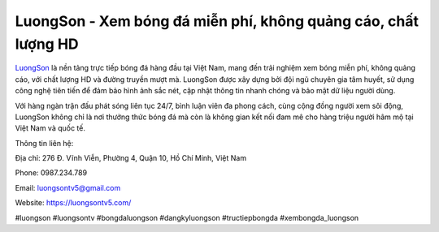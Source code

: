 LuongSon - Xem bóng đá miễn phí, không quảng cáo, chất lượng HD 
===================================

`LuongSon <https://luongsontv5.com/>`_ là nền tảng trực tiếp bóng đá hàng đầu tại Việt Nam, mang đến trải nghiệm xem bóng miễn phí, không quảng cáo, với chất lượng HD và đường truyền mượt mà. LuongSon được xây dựng bởi đội ngũ chuyên gia tâm huyết, sử dụng công nghệ tiên tiến để đảm bảo hình ảnh sắc nét, cập nhật thông tin nhanh chóng và bảo mật dữ liệu người dùng. 

Với hàng ngàn trận đấu phát sóng liên tục 24/7, bình luận viên đa phong cách, cùng cộng đồng người xem sôi động, LuongSon không chỉ là nơi thưởng thức bóng đá mà còn là không gian kết nối đam mê cho hàng triệu người hâm mộ tại Việt Nam và quốc tế.

Thông tin liên hệ: 

Địa chỉ: 276 Đ. Vĩnh Viễn, Phường 4, Quận 10, Hồ Chí Minh, Việt Nam

Phone: 0987.234.789

Email: luongsontv5@gmail.com

Website: https://luongsontv5.com/ 

#luongson #luongsontv #bongdaluongson #dangkyluongson #tructiepbongda #xembongda_luongson
